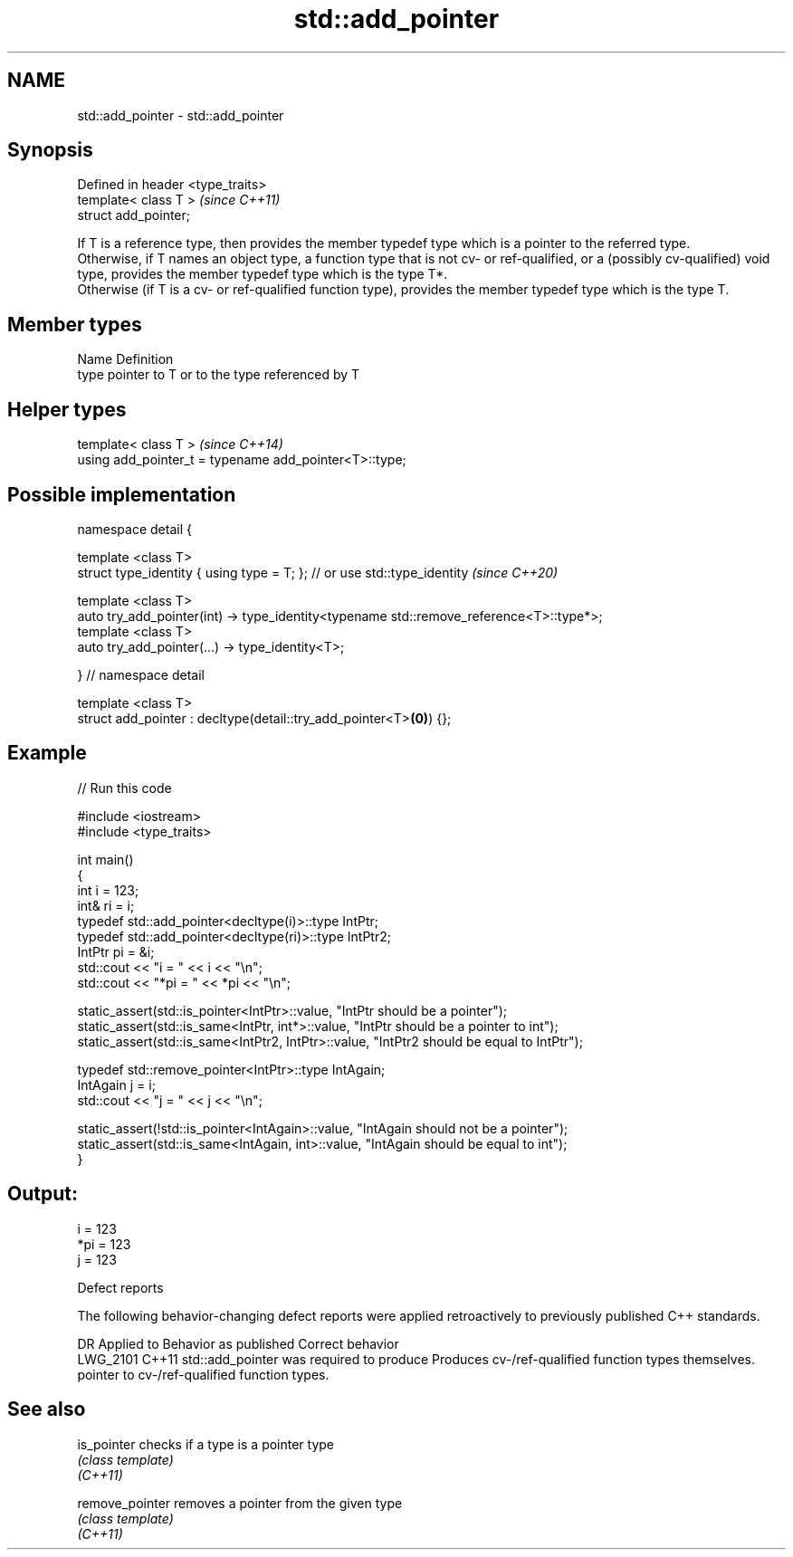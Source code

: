 .TH std::add_pointer 3 "2020.03.24" "http://cppreference.com" "C++ Standard Libary"
.SH NAME
std::add_pointer \- std::add_pointer

.SH Synopsis

  Defined in header <type_traits>
  template< class T >              \fI(since C++11)\fP
  struct add_pointer;

  If T is a reference type, then provides the member typedef type which is a pointer to the referred type.
  Otherwise, if T names an object type, a function type that is not cv- or ref-qualified, or a (possibly cv-qualified) void type, provides the member typedef type which is the type T*.
  Otherwise (if T is a cv- or ref-qualified function type), provides the member typedef type which is the type T.

.SH Member types


  Name Definition
  type pointer to T or to the type referenced by T


.SH Helper types


  template< class T >                                   \fI(since C++14)\fP
  using add_pointer_t = typename add_pointer<T>::type;


.SH Possible implementation



    namespace detail {

    template <class T>
    struct type_identity { using type = T; }; // or use std::type_identity \fI(since C++20)\fP

    template <class T>
    auto try_add_pointer(int) -> type_identity<typename std::remove_reference<T>::type*>;
    template <class T>
    auto try_add_pointer(...) -> type_identity<T>;

    } // namespace detail

    template <class T>
    struct add_pointer : decltype(detail::try_add_pointer<T>\fB(0)\fP) {};



.SH Example

  
// Run this code

    #include <iostream>
    #include <type_traits>

    int main()
    {
        int i = 123;
        int& ri = i;
        typedef std::add_pointer<decltype(i)>::type IntPtr;
        typedef std::add_pointer<decltype(ri)>::type IntPtr2;
        IntPtr pi = &i;
        std::cout << "i = " << i << "\\n";
        std::cout << "*pi = " << *pi << "\\n";

        static_assert(std::is_pointer<IntPtr>::value, "IntPtr should be a pointer");
        static_assert(std::is_same<IntPtr, int*>::value, "IntPtr should be a pointer to int");
        static_assert(std::is_same<IntPtr2, IntPtr>::value, "IntPtr2 should be equal to IntPtr");

        typedef std::remove_pointer<IntPtr>::type IntAgain;
        IntAgain j = i;
        std::cout << "j = " << j << "\\n";

        static_assert(!std::is_pointer<IntAgain>::value, "IntAgain should not be a pointer");
        static_assert(std::is_same<IntAgain, int>::value, "IntAgain should be equal to int");
    }

.SH Output:

    i = 123
    *pi = 123
    j = 123


  Defect reports

  The following behavior-changing defect reports were applied retroactively to previously published C++ standards.

  DR       Applied to Behavior as published                        Correct behavior
  LWG_2101 C++11      std::add_pointer was required to produce     Produces cv-/ref-qualified function types themselves.
                      pointer to cv-/ref-qualified function types.


.SH See also



  is_pointer     checks if a type is a pointer type
                 \fI(class template)\fP
  \fI(C++11)\fP

  remove_pointer removes a pointer from the given type
                 \fI(class template)\fP
  \fI(C++11)\fP




